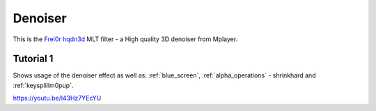 .. metadata-placeholder

   :authors: - Claus Christensen
             - Yuri Chornoivan
             - Ttguy (https://userbase.kde.org/User:Ttguy)
             - Bushuev (https://userbase.kde.org/User:Bushuev)

   :license: Creative Commons License SA 4.0

.. _denoiser:

Denoiser
========



This is the `Frei0r hqdn3d <https://www.mltframework.org/plugins/FilterFrei0r-hqdn3d/>`_ MLT filter - a High quality 3D denoiser from Mplayer.

Tutorial 1
----------

Shows usage of the denoiser effect as well as: :ref:`blue_screen`, :ref:`alpha_operations` - shrinkhard and :ref:`keysplillm0pup`.

https://youtu.be/l43Hz7YEcYU

